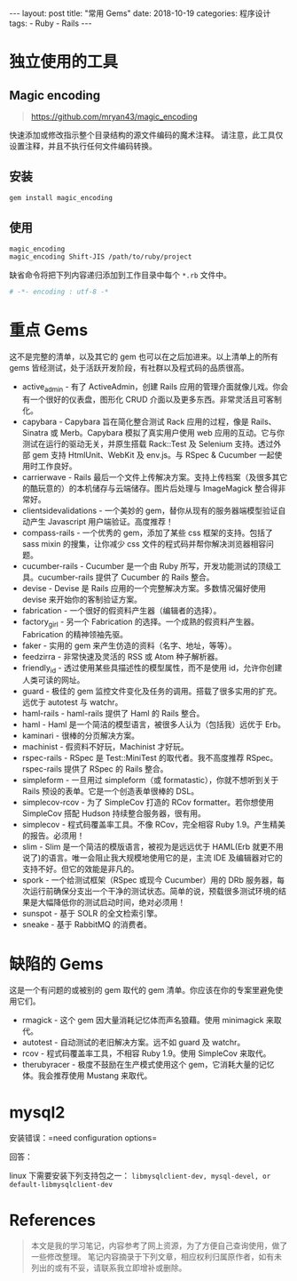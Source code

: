#+begin_export html
---
layout: post
title: "常用 Gems"
date: 2018-10-19
categories: 程序设计
tags:
    - Ruby
    - Rails
---
#+end_export

* 独立使用的工具

** Magic encoding

#+BEGIN_QUOTE
  [[https://github.com/mryan43/magic_encoding]]
#+END_QUOTE

快速添加或修改指示整个目录结构的源文件编码的魔术注释。
请注意，此工具仅设置注释，并且不执行任何文件编码转换。

** 安装

#+BEGIN_SRC sh
    gem install magic_encoding
#+END_SRC

** 使用

#+BEGIN_SRC sh
    magic_encoding
    magic_encoding Shift-JIS /path/to/ruby/project
#+END_SRC

缺省命令将把下列内容递归添加到工作目录中每个 =*.rb= 文件中。

#+BEGIN_SRC ruby
    # -*- encoding : utf-8 -*
#+END_SRC


* 重点 Gems

这不是完整的清单，以及其它的 gem 也可以在之后加进来。以上清单上的所有
gems 皆经测试，处于活跃开发阶段，有社群以及程式码的品质很高。

- active_admin - 有了 ActiveAdmin，创建 Rails
  应用的管理介面就像儿戏。你会有一个很好的仪表盘，图形化 CRUD
  介面以及更多东西。非常灵活且可客制化。
- capybara - Capybara 旨在简化整合测试 Rack 应用的过程，像是
  Rails、Sinatra 或 Merb。Capybara 模拟了真实用户使用 web
  应用的互动。它与你测试在运行的驱动无关，并原生搭载 Rack::Test 及
  Selenium 支持。透过外部 gem 支持 HtmlUnit、WebKit 及 env.js。与 RSpec
  & Cucumber 一起使用时工作良好。
- carrierwave - Rails
  最后一个文件上传解决方案。支持上传档案（及很多其它的酷玩意的）的本机储存与云端储存。图片后处理与
  ImageMagick 整合得非常好。
- clientsidevalidations - 一个美妙的
  gem，替你从现有的服务器端模型验证自动产生 Javascript
  用户端验证。高度推荐！
- compass-rails - 一个优秀的 gem，添加了某些 css 框架的支持。包括了 sass
  mixin 的搜集，让你减少 css 文件的程式码并帮你解决浏览器相容问题。
- cucumber-rails - Cucumber 是一个由 Ruby
  所写，开发功能测试的顶级工具。cucumber-rails 提供了 Cucumber 的 Rails
  整合。
- devise - Devise 是 Rails 应用的一个完整解决方案。多数情况偏好使用
  devise 来开始你的客制验证方案。
- fabrication - 一个很好的假资料产生器（编辑者的选择）。
- factory_girl - 另一个 Fabrication
  的选择。一个成熟的假资料产生器。Fabrication 的精神领袖先驱。
- faker - 实用的 gem 来产生仿造的资料（名字、地址，等等）。
- feedzirra - 非常快速及灵活的 RSS 或 Atom 种子解析器。
- friendly_id - 透过使用某些具描述性的模型属性，而不是使用
  id，允许你创建人类可读的网址。
- guard - 极佳的 gem
  监控文件变化及任务的调用。搭载了很多实用的扩充。远优于 autotest 与
  watchr。
- haml-rails - haml-rails 提供了 Haml 的 Rails 整合。
- haml - Haml 是一个简洁的模型语言，被很多人认为（包括我）远优于 Erb。
- kaminari - 很棒的分页解决方案。
- machinist - 假资料不好玩，Machinist 才好玩。
- rspec-rails - RSpec 是 Test::MiniTest 的取代者。我不高度推荐
  RSpec。rspec-rails 提供了 RSpec 的 Rails 整合。
- simpleform - 一旦用过 simpleform（或 formatastic），你就不想听到关于
  Rails 预设的表单。它是一个创造表单很棒的 DSL。
- simplecov-rcov - 为了 SimpleCov 打造的 RCov formatter。若你想使用
  SimpleCov 搭配 Hudson 持续整合服务器，很有用。
- simplecov - 程式码覆盖率工具。不像 RCov，完全相容 Ruby
  1.9。产生精美的报告。必须用！
- slim - Slim 是一个简洁的模版语言，被视为是远远优于 HAML(Erb
  就更不用说了)的语言。唯一会阻止我大规模地使用它的是，主流 IDE
  及编辑器对它的支持不好。但它的效能是非凡的。
- spork - 一个给测试框架（RSpec 或现今 Cucumber）用的 DRb
  服务器，每次运行前确保分支出一个干净的测试状态。简单的说，预载很多测试环境的结果是大幅降低你的测试启动时间，绝对必须用！
- sunspot - 基于 SOLR 的全文检索引擎。
- sneake - 基于 RabbitMQ 的消费者。

* 缺陷的 Gems

这是一个有问题的或被别的 gem 取代的 gem
清单。你应该在你的专案里避免使用它们。

- rmagick - 这个 gem
  因大量消耗记忆体而声名狼藉。使用 minimagick 来取代。
- autotest - 自动测试的老旧解决方案。远不如 guard 及 watchr。
- rcov - 程式码覆盖率工具，不相容 Ruby 1.9。使用 SimpleCov 来取代。
- therubyracer - 极度不鼓励在生产模式使用这个
  gem，它消耗大量的记忆体。我会推荐使用 Mustang 来取代。

* mysql2

安装错误：=need configuration options=

回答：

linux 下需要安装下列支持包之一：
=libmysqlclient-dev, mysql-devel, or default-libmysqlclient-dev=


* References

#+BEGIN_QUOTE
  本文是我的学习笔记，内容参考了网上资源，为了方便自己查询使用，做了一些修改整理。
  笔记内容摘录于下列文章，相应权利归属原作者，如有未列出的或有不妥，请联系我立即增补或删除。
#+END_QUOTE
